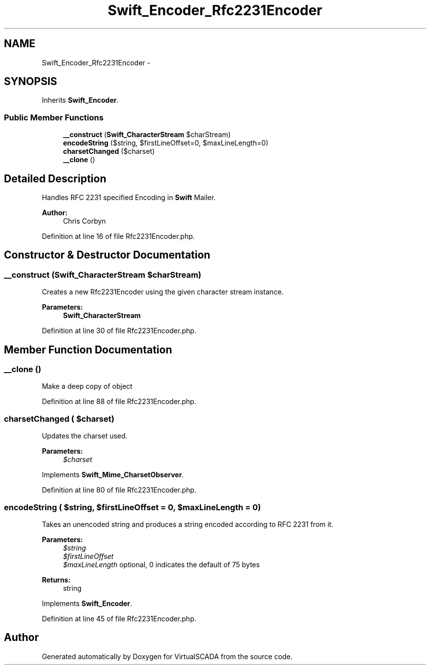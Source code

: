 .TH "Swift_Encoder_Rfc2231Encoder" 3 "Tue Apr 14 2015" "Version 1.0" "VirtualSCADA" \" -*- nroff -*-
.ad l
.nh
.SH NAME
Swift_Encoder_Rfc2231Encoder \- 
.SH SYNOPSIS
.br
.PP
.PP
Inherits \fBSwift_Encoder\fP\&.
.SS "Public Member Functions"

.in +1c
.ti -1c
.RI "\fB__construct\fP (\fBSwift_CharacterStream\fP $charStream)"
.br
.ti -1c
.RI "\fBencodeString\fP ($string, $firstLineOffset=0, $maxLineLength=0)"
.br
.ti -1c
.RI "\fBcharsetChanged\fP ($charset)"
.br
.ti -1c
.RI "\fB__clone\fP ()"
.br
.in -1c
.SH "Detailed Description"
.PP 
Handles RFC 2231 specified Encoding in \fBSwift\fP Mailer\&.
.PP
\fBAuthor:\fP
.RS 4
Chris Corbyn 
.RE
.PP

.PP
Definition at line 16 of file Rfc2231Encoder\&.php\&.
.SH "Constructor & Destructor Documentation"
.PP 
.SS "__construct (\fBSwift_CharacterStream\fP $charStream)"
Creates a new Rfc2231Encoder using the given character stream instance\&.
.PP
\fBParameters:\fP
.RS 4
\fI\fBSwift_CharacterStream\fP\fP 
.RE
.PP

.PP
Definition at line 30 of file Rfc2231Encoder\&.php\&.
.SH "Member Function Documentation"
.PP 
.SS "__clone ()"
Make a deep copy of object 
.PP
Definition at line 88 of file Rfc2231Encoder\&.php\&.
.SS "charsetChanged ( $charset)"
Updates the charset used\&.
.PP
\fBParameters:\fP
.RS 4
\fI$charset\fP 
.RE
.PP

.PP
Implements \fBSwift_Mime_CharsetObserver\fP\&.
.PP
Definition at line 80 of file Rfc2231Encoder\&.php\&.
.SS "encodeString ( $string,  $firstLineOffset = \fC0\fP,  $maxLineLength = \fC0\fP)"
Takes an unencoded string and produces a string encoded according to RFC 2231 from it\&.
.PP
\fBParameters:\fP
.RS 4
\fI$string\fP 
.br
\fI$firstLineOffset\fP 
.br
\fI$maxLineLength\fP optional, 0 indicates the default of 75 bytes
.RE
.PP
\fBReturns:\fP
.RS 4
string 
.RE
.PP

.PP
Implements \fBSwift_Encoder\fP\&.
.PP
Definition at line 45 of file Rfc2231Encoder\&.php\&.

.SH "Author"
.PP 
Generated automatically by Doxygen for VirtualSCADA from the source code\&.
